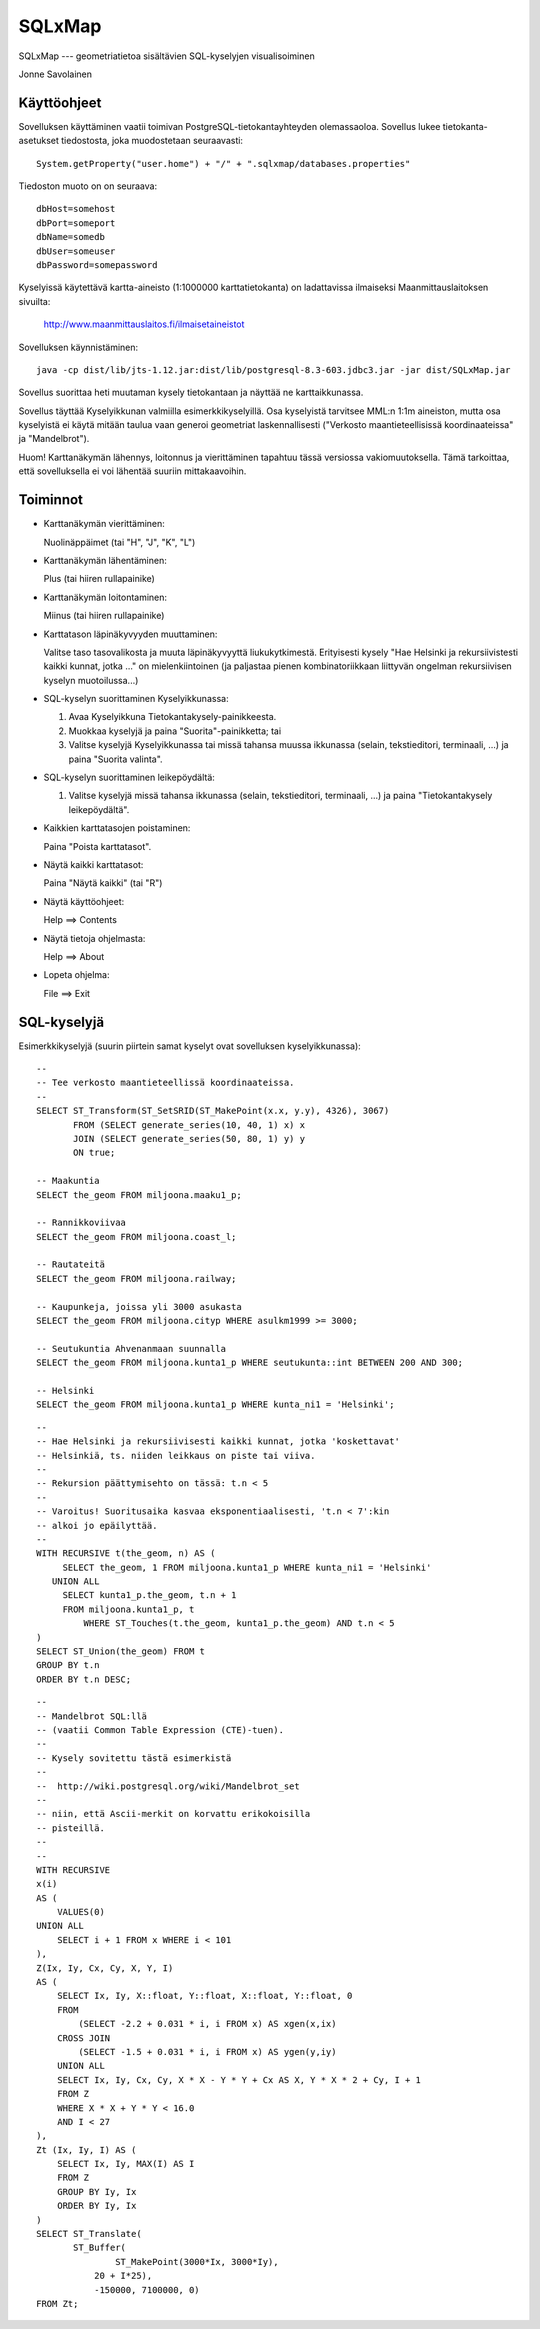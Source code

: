 SQLxMap
=======

SQLxMap --- geometriatietoa sisältävien SQL-kyselyjen visualisoiminen

Jonne Savolainen

Käyttöohjeet
------------

Sovelluksen käyttäminen vaatii toimivan PostgreSQL-tietokantayhteyden
olemassaoloa. Sovellus lukee tietokanta-asetukset tiedostosta, joka
muodostetaan seuraavasti::

    System.getProperty("user.home") + "/" + ".sqlxmap/databases.properties"

Tiedoston muoto on on seuraava::

    dbHost=somehost
    dbPort=someport
    dbName=somedb
    dbUser=someuser
    dbPassword=somepassword

Kyselyissä käytettävä kartta-aineisto (1:1000000 karttatietokanta) on
ladattavissa ilmaiseksi Maanmittauslaitoksen sivuilta:

  http://www.maanmittauslaitos.fi/ilmaisetaineistot

Sovelluksen käynnistäminen::

    java -cp dist/lib/jts-1.12.jar:dist/lib/postgresql-8.3-603.jdbc3.jar -jar dist/SQLxMap.jar

Sovellus suorittaa heti muutaman kysely tietokantaan ja näyttää ne
karttaikkunassa.

Sovellus täyttää Kyselyikkunan valmiilla esimerkkikyselyillä. Osa
kyselyistä tarvitsee MML:n 1:1m aineiston, mutta osa kyselyistä ei
käytä mitään taulua vaan generoi geometriat laskennallisesti
("Verkosto maantieteellisissä koordinaateissa" ja "Mandelbrot").

Huom! Karttanäkymän lähennys, loitonnus ja vierittäminen tapahtuu
tässä versiossa vakiomuutoksella. Tämä tarkoittaa, että sovelluksella
ei voi lähentää suuriin mittakaavoihin.

Toiminnot
---------

* Karttanäkymän vierittäminen:

  Nuolinäppäimet (tai "H", "J", "K", "L")

* Karttanäkymän lähentäminen:

  Plus (tai hiiren rullapainike)

* Karttanäkymän loitontaminen:

  Miinus (tai hiiren rullapainike)

* Karttatason läpinäkyvyyden muuttaminen:

  Valitse taso tasovalikosta ja muuta läpinäkyvyyttä
  liukukytkimestä. Erityisesti kysely "Hae Helsinki ja
  rekursiivistesti kaikki kunnat, jotka ..." on mielenkiintoinen (ja
  paljastaa pienen kombinatoriikkaan liittyvän ongelman rekursiivisen
  kyselyn muotoilussa...)

* SQL-kyselyn suorittaminen Kyselyikkunassa:

  1. Avaa Kyselyikkuna Tietokantakysely-painikkeesta.
  2. Muokkaa kyselyjä ja paina "Suorita"-painikketta; tai
  3. Valitse kyselyjä Kyselyikkunassa tai missä tahansa muussa
     ikkunassa (selain, tekstieditori, terminaali, ...) ja paina
     "Suorita valinta".

* SQL-kyselyn suorittaminen leikepöydältä:

  1. Valitse kyselyjä missä tahansa ikkunassa (selain, tekstieditori,
     terminaali, ...) ja paina "Tietokantakysely leikepöydältä".

* Kaikkien karttatasojen poistaminen:

  Paina "Poista karttatasot".

* Näytä kaikki karttatasot:

  Paina "Näytä kaikki" (tai "R")

* Näytä käyttöohjeet:

  Help ==> Contents

* Näytä tietoja ohjelmasta:

  Help ==> About

* Lopeta ohjelma:

  File ==> Exit

SQL-kyselyjä
------------

Esimerkkikyselyjä (suurin piirtein samat kyselyt ovat sovelluksen
kyselyikkunassa)::

    --
    -- Tee verkosto maantieteellissä koordinaateissa.
    --
    SELECT ST_Transform(ST_SetSRID(ST_MakePoint(x.x, y.y), 4326), 3067)
           FROM (SELECT generate_series(10, 40, 1) x) x
           JOIN (SELECT generate_series(50, 80, 1) y) y
           ON true;
    
    -- Maakuntia
    SELECT the_geom FROM miljoona.maaku1_p;
    
    -- Rannikkoviivaa
    SELECT the_geom FROM miljoona.coast_l;
    
    -- Rautateitä
    SELECT the_geom FROM miljoona.railway;
    
    -- Kaupunkeja, joissa yli 3000 asukasta
    SELECT the_geom FROM miljoona.cityp WHERE asulkm1999 >= 3000;
    
    -- Seutukuntia Ahvenanmaan suunnalla
    SELECT the_geom FROM miljoona.kunta1_p WHERE seutukunta::int BETWEEN 200 AND 300;
    
    -- Helsinki
    SELECT the_geom FROM miljoona.kunta1_p WHERE kunta_ni1 = 'Helsinki';

::
    
    --
    -- Hae Helsinki ja rekursiivisesti kaikki kunnat, jotka 'koskettavat'
    -- Helsinkiä, ts. niiden leikkaus on piste tai viiva.
    --
    -- Rekursion päättymisehto on tässä: t.n < 5
    --
    -- Varoitus! Suoritusaika kasvaa eksponentiaalisesti, 't.n < 7':kin
    -- alkoi jo epäilyttää.
    --
    WITH RECURSIVE t(the_geom, n) AS (
         SELECT the_geom, 1 FROM miljoona.kunta1_p WHERE kunta_ni1 = 'Helsinki'
       UNION ALL
         SELECT kunta1_p.the_geom, t.n + 1 
         FROM miljoona.kunta1_p, t
             WHERE ST_Touches(t.the_geom, kunta1_p.the_geom) AND t.n < 5
    )
    SELECT ST_Union(the_geom) FROM t
    GROUP BY t.n
    ORDER BY t.n DESC;
    
::

    --
    -- Mandelbrot SQL:llä
    -- (vaatii Common Table Expression (CTE)-tuen).
    --
    -- Kysely sovitettu tästä esimerkistä
    --
    --  http://wiki.postgresql.org/wiki/Mandelbrot_set
    --
    -- niin, että Ascii-merkit on korvattu erikokoisilla
    -- pisteillä.
    --
    --
    WITH RECURSIVE
    x(i)
    AS (
        VALUES(0)
    UNION ALL
        SELECT i + 1 FROM x WHERE i < 101
    ),
    Z(Ix, Iy, Cx, Cy, X, Y, I)
    AS (
        SELECT Ix, Iy, X::float, Y::float, X::float, Y::float, 0
        FROM
            (SELECT -2.2 + 0.031 * i, i FROM x) AS xgen(x,ix)
        CROSS JOIN
            (SELECT -1.5 + 0.031 * i, i FROM x) AS ygen(y,iy)
        UNION ALL
        SELECT Ix, Iy, Cx, Cy, X * X - Y * Y + Cx AS X, Y * X * 2 + Cy, I + 1
        FROM Z
        WHERE X * X + Y * Y < 16.0
        AND I < 27
    ),
    Zt (Ix, Iy, I) AS (
        SELECT Ix, Iy, MAX(I) AS I
        FROM Z
        GROUP BY Iy, Ix
        ORDER BY Iy, Ix
    )
    SELECT ST_Translate(
    	   ST_Buffer(
                   ST_MakePoint(3000*Ix, 3000*Iy), 
    	       20 + I*25),
    	       -150000, 7100000, 0)
    FROM Zt;
